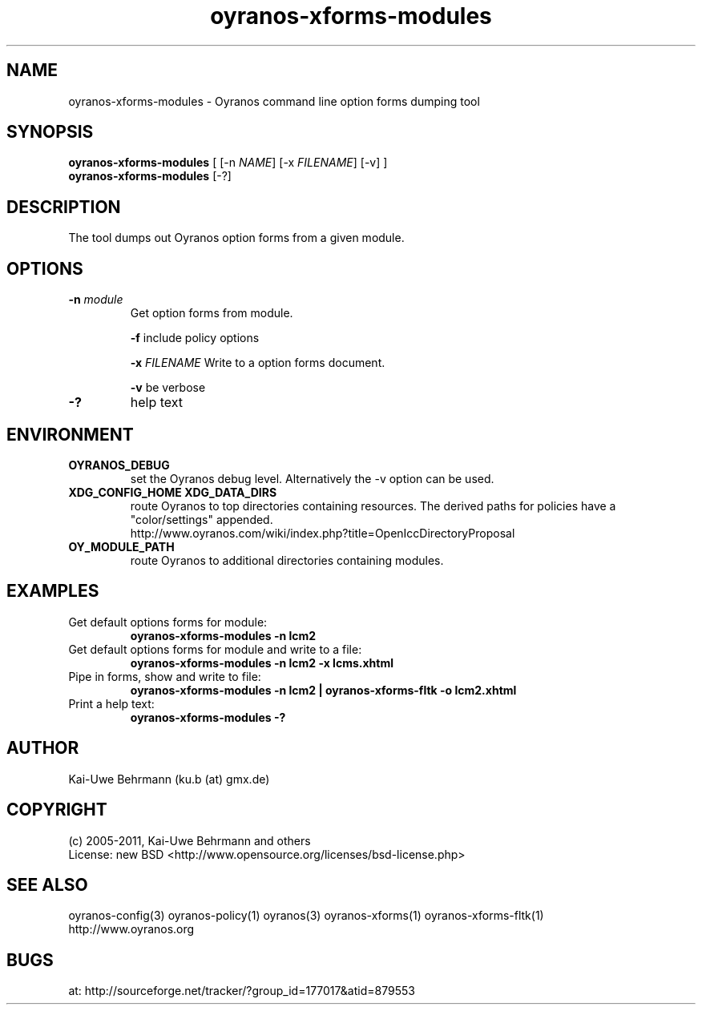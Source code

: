 .TH "oyranos-xforms-modules" 1 "July 08, 2011" "User Commands"
.SH NAME
oyranos-xforms-modules \- Oyranos command line option forms dumping tool
.SH SYNOPSIS
\fBoyranos-xforms-modules\fR [ [-n \fINAME\fR] [-x \fIFILENAME\fR] [-v] ]
.fi
\fBoyranos-xforms-modules\fR [-?]
.SH DESCRIPTION
The tool dumps out Oyranos option forms from a given module.
.SH OPTIONS
.TP
.B \-n \fImodule\fR
Get option forms from module.

\fB-f\fR include policy options

\fB-x\fR \fIFILENAME\fR
Write to a option forms document.

\fB-v\fR be verbose
.TP
.B \-?
help text
.SH ENVIRONMENT
.TP
.B OYRANOS_DEBUG
set the Oyranos debug level. Alternatively the -v option can be used.
.TP
.B XDG_CONFIG_HOME XDG_DATA_DIRS
route Oyranos to top directories containing resources. The derived paths for
policies have a "color/settings" appended.
.nf
http://www.oyranos.com/wiki/index.php?title=OpenIccDirectoryProposal
.TP
.B OY_MODULE_PATH
route Oyranos to additional directories containing modules.
.SH EXAMPLES
.TP
Get default options forms for module:
.B oyranos-xforms-modules -n lcm2
.TP
Get default options forms for module and write to a file:
.B oyranos-xforms-modules -n lcm2 -x lcms.xhtml
.TP
Pipe in forms, show and write to file:
.B oyranos-xforms-modules -n lcm2 | oyranos-xforms-fltk -o lcm2.xhtml
.TP
Print a help text:
.B oyranos-xforms-modules -?
.PP
.SH AUTHOR
Kai-Uwe Behrmann (ku.b (at) gmx.de)
.SH COPYRIGHT
(c) 2005-2011, Kai-Uwe Behrmann and others
.fi
License: new BSD <http://www.opensource.org/licenses/bsd-license.php>
.SH "SEE ALSO"
oyranos-config(3) oyranos-policy(1) oyranos(3) oyranos-xforms(1) oyranos-xforms-fltk(1)
.fi
http://www.oyranos.org
.SH "BUGS"
at: http://sourceforge.net/tracker/?group_id=177017&atid=879553
